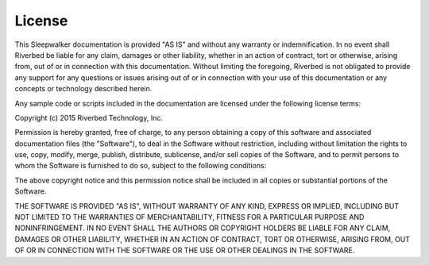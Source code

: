 License
-------

This Sleepwalker documentation is provided "AS
IS" and without any warranty or indemnification.  In no event shall
Riverbed be liable for any claim, damages or other liability,
whether in an action of contract, tort or otherwise, arising from,
out of or in connection with this documentation.  Without limiting
the foregoing, Riverbed is not obligated to provide any support for
any questions or issues arising out of or in connection with your
use of this documentation or any concepts or technology described
herein.

Any sample code or scripts included in the documentation are licensed
under the following license terms:

.. container:: copyright

   Copyright (c) 2015 Riverbed Technology, Inc.

   Permission is hereby granted, free of charge, to any person obtaining
   a copy of this software and associated documentation files (the
   "Software"), to deal in the Software without restriction, including
   without limitation the rights to use, copy, modify, merge, publish,
   distribute, sublicense, and/or sell copies of the Software, and to
   permit persons to whom the Software is furnished to do so, subject to
   the following conditions:

   The above copyright notice and this permission notice shall be
   included in all copies or substantial portions of the Software.

   THE SOFTWARE IS PROVIDED "AS IS", WITHOUT WARRANTY OF ANY KIND,
   EXPRESS OR IMPLIED, INCLUDING BUT NOT LIMITED TO THE WARRANTIES OF
   MERCHANTABILITY, FITNESS FOR A PARTICULAR PURPOSE AND
   NONINFRINGEMENT. IN NO EVENT SHALL THE AUTHORS OR COPYRIGHT HOLDERS BE
   LIABLE FOR ANY CLAIM, DAMAGES OR OTHER LIABILITY, WHETHER IN AN ACTION
   OF CONTRACT, TORT OR OTHERWISE, ARISING FROM, OUT OF OR IN CONNECTION
   WITH THE SOFTWARE OR THE USE OR OTHER DEALINGS IN THE SOFTWARE.
